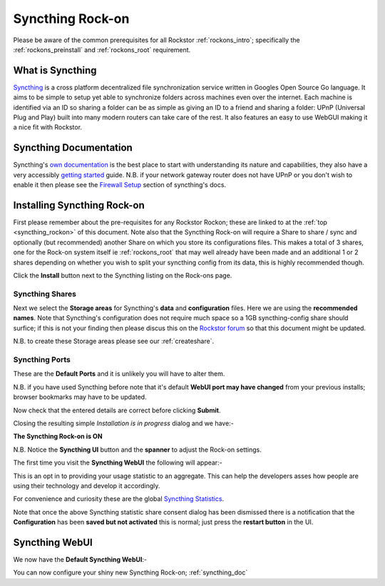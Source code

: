 .. _syncthing_rockon:

Syncthing Rock-on
=================

Please be aware of the common prerequisites for all Rockstor :ref:`rockons_intro`;
specifically the :ref:`rockons_preinstall` and :ref:`rockons_root`
requirement.

What is Syncthing
-----------------

`Syncthing <https://syncthing.net>`_ is a cross platform decentralized file
synchronization service written in Googles Open Source Go language. It aims to
be simple to setup yet able to synchronize folders across machines even over the
internet. Each machine is identified via an ID so sharing a folder can be as
simple as giving an ID to a friend and sharing a folder: UPnP (Universal Plug
and Play) built into many modern routers can take care of the rest. It also
features an easy to use WebGUI making it a nice fit with Rockstor.

.. _syncthing_doc:

Syncthing Documentation
-----------------------

Syncthing's `own documentation <http://docs.syncthing.net/>`_ is the best place
to start with understanding its nature and capabilities, they also have a very
accessibly `getting started
<http://docs.syncthing.net/intro/getting-started.html#getting-started>`_ guide.
N.B. if your network gateway router does not have UPnP or you don't wish to
enable it then please see the
`Firewall Setup <http://docs.syncthing.net/users/firewall.html#firewall-setup>`_
section of syncthing's docs.

.. _syncthing_install:

Installing Syncthing Rock-on
----------------------------
First please remember about the pre-requisites for any Rockstor Rockon; these
are linked to at the :ref:`top <syncthing_rockon>` of this document. Note also
that the Syncthing Rock-on will require a Share to share / sync and optionally
(but recommended) another Share on which you store its configurations files.
This makes a total of 3 shares, one for the Rock-on system itself ie
:ref:`rockons_root` that may well already have been made and an additional 1 or 2
shares depending on whether you wish to split your syncthing config from its data,
this is highly recommended though.

.. image:: syncthing_install.png
   :scale: 80%
   :align: center

Click the **Install** button next to the Syncthing listing on the Rock-ons page.

.. _syncthing_shares:

Syncthing Shares
^^^^^^^^^^^^^^^^

Next we select the **Storage areas** for Syncthing's **data** and
**configuration** files.  Here we are using the **recommended names**.  Note
that Syncthing's configuration does not require much space so a 1GB
syncthing-config share should surfice; if this is not your finding then please
discus this on the `Rockstor forum <http://forum.rockstor.com/>`_ so that this
document might be updated.

.. image:: syncthing_shares.png
   :scale: 80%
   :align: center

N.B. to create these Storage areas please see our :ref:`createshare`.

.. _syncthing_ports:

Syncthing Ports
^^^^^^^^^^^^^^^

These are the **Default Ports** and it is unlikely you will have to alter them.

.. image:: syncthing_ports.png
   :scale: 80%
   :align: center

N.B. if you have used Syncthing before note that it's default **WebUI port
may have changed** from your previous installs; browser bookmarks may have to
be updated.

.. image:: syncthing_verify.png
   :scale: 80%
   :align: center

Now check that the entered details are correct before clicking **Submit**.

Closing the resulting simple *Installation is in progress* dialog and we have:-

**The Syncthing Rock-on is ON**

.. image:: syncthing_on.png
   :scale: 80%
   :align: center

N.B. Notice the **Syncthing UI** button and the **spanner** to adjust the Rock-on
settings.

The first time you visit the **Syncthing WebUI** the following will appear:-

.. image:: syncthing_allow_anon.png
   :scale: 80%
   :align: center

This is an opt in to providing your usage statistic to an aggregate.  This can
help the developers asses how people are using their technology and develop it
accordingly.

For convenience and curiosity these are the global
`Syncthing Statistics <https://data.syncthing.net>`_.

Note that once the above Syncthing statistic share consent dialog has been
dismissed there is a notification that the **Configuration** has been **saved
but not activated** this is normal; just press the **restart button** in the UI.

.. _syncthing_webui:

Syncthing WebUI
---------------

We now have the **Default Syncthing WebUI**:-

.. image:: syncthing_webui.png
   :scale: 80%
   :align: center

You can now configure your shiny new Syncthing Rock-on; :ref:`syncthing_doc`